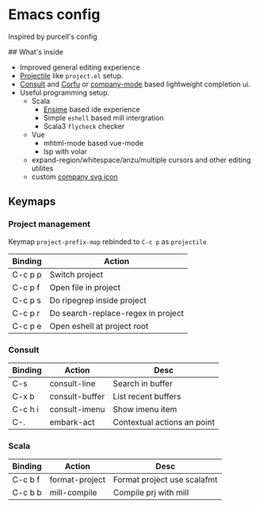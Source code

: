 * Emacs config

Inspired by purcell's config

[[https://raw.githubusercontent.com/jilen/.emacs.d/main/scrot.png]]

## What's inside
+ Improved general editing experience
+ [[https://github.com/bbatsov/projectile][Projectile]] like  ~project.el~ setup.
+ [[https://github.com/minad/consult][Consult]] and [[https://github.com/minad/corfu][Corfu]] or [[https://github.com/company-mode/company-mode][company-mode]] based lightweight completion ui.
+ Useful programming setup.
  - Scala
    + [[https://ensime.github.io/][Ensime]] based ide experience
    + Simple ~eshell~ based mill intergration
    + Scala3 ~flycheck~ checker
  - Vue
    + mhtml-mode based vue-mode
    + lsp with volar
  - expand-region/whitespace/anzu/multiple cursors and other editing utilites
  - custom [[https://github.com/jilen/.emacs.d/tree/main/site-lisp/company-svg-icon][company svg icon]]

** Keymaps

*** Project management

Keymap ~project-prefix-map~ rebinded to ~C-c p~ as ~projectile~

| Binding | Action                             |
|---------+------------------------------------|
| C-c p p | Switch project                     |
| C-c p f | Open file in project               |
| C-c p s | Do ripegrep inside project         |
| C-c p r | Do search-replace-regex in project |
| C-c p e | Open eshell at project root        |

*** Consult

| Binding | Action         | Desc                        |
|---------|----------------|-----------------------------|
| C-s     | consult-line   | Search in buffer            |
| C-x b   | consult-buffer | List recent buffers         |
| C-c h i | consult-imenu  | Show imenu item             |
| C-.     | embark-act     | Contextual actions an point |

*** Scala
| Binding | Action         | Desc                        |
|---------+----------------+-----------------------------|
| C-c b f | format-project | Format project use scalafmt |
| C-c b b | mill-compile   | Compile prj with mill       |
